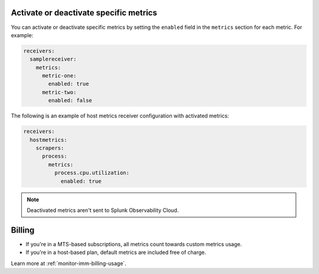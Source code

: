 Activate or deactivate specific metrics
---------------------------------------------

You can activate or deactivate specific metrics by setting the ``enabled`` field in the ``metrics`` section for each metric. For example:

.. code:: yaml

   receivers:
     samplereceiver:
       metrics:
         metric-one:
           enabled: true
         metric-two:
           enabled: false
           
The following is an example of host metrics receiver configuration with activated metrics:

.. code:: yaml

   receivers:
     hostmetrics:
       scrapers:
         process:
           metrics:
             process.cpu.utilization:
               enabled: true

.. note:: Deactivated metrics aren't sent to Splunk Observability Cloud.

Billing
---------------------------------------------

* If you're in a MTS-based subscriptions, all metrics count towards custom metrics usage.
* If you're in a host-based plan, default metrics are included free of charge.

Learn more at :ref:`monitor-imm-billing-usage`.